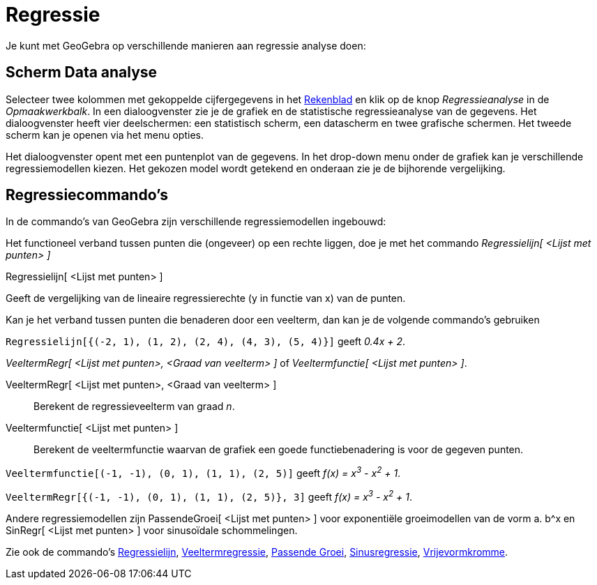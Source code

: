 = Regressie
ifdef::env-github[:imagesdir: /nl/modules/ROOT/assets/images]

Je kunt met GeoGebra op verschillende manieren aan regressie analyse doen:

== Scherm Data analyse

Selecteer twee kolommen met gekoppelde cijfergegevens in het xref:/Rekenblad.adoc[Rekenblad] en klik op de knop
_Regressieanalyse_ in de _Opmaakwerkbalk_. In een dialoogvenster zie je de grafiek en de statistische regressieanalyse
van de gegevens. Het dialoogvenster heeft vier deelschermen: een statistisch scherm, een datascherm en twee grafische
schermen. Het tweede scherm kan je openen via het menu opties.

Het dialoogvenster opent met een puntenplot van de gegevens. In het drop-down menu onder de grafiek kan je verschillende
regressiemodellen kiezen. Het gekozen model wordt getekend en onderaan zie je de bijhorende vergelijking.

== Regressiecommando's

In de commando's van GeoGebra zijn verschillende regressiemodellen ingebouwd:

Het functioneel verband tussen punten die (ongeveer) op een rechte liggen, doe je met het commando _Regressielijn[
<Lijst met punten> ]_

Regressielijn[ <Lijst met punten> ]

Geeft de vergelijking van de lineaire regressierechte (y in functie van x) van de punten.

Kan je het verband tussen punten die benaderen door een veelterm, dan kan je de volgende commando's gebruiken

[EXAMPLE]
====

`++Regressielijn[{(-2, 1), (1, 2), (2, 4), (4, 3), (5, 4)}]++` geeft _0.4x + 2_.

====

_VeeltermRegr[ <Lijst met punten>, <Graad van veelterm> ]_ of _Veeltermfunctie[ <Lijst met punten> ]_.

VeeltermRegr[ <Lijst met punten>, <Graad van veelterm> ]::
  Berekent de regressieveelterm van graad _n_.
Veeltermfunctie[ <Lijst met punten> ]::
  Berekent de veeltermfunctie waarvan de grafiek een goede functiebenadering is voor de gegeven punten.

[EXAMPLE]
====

`++Veeltermfunctie[(-1, -1), (0, 1), (1, 1), (2, 5)]++` geeft _f(x) = x^3^ - x^2^ + 1_.

====

[EXAMPLE]
====

`++VeeltermRegr[{(-1, -1), (0, 1), (1, 1), (2, 5)}, 3]++` geeft _f(x) = x^3^ - x^2^ + 1_.

====

Andere regressiemodellen zijn PassendeGroei[ <Lijst met punten> ] voor exponentiële groeimodellen van de vorm a. b^x en
SinRegr[ <Lijst met punten> ] voor sinusoïdale schommelingen.

Zie ook de commando's xref:/commands/Regressielijn.adoc[Regressielijn],
xref:/commands/VeeltermRegr.adoc[Veeltermregressie], xref:/commands/PassendeGroei.adoc[Passende Groei],
xref:/commands/SinRegr.adoc[Sinusregressie], xref:/commands/Vrijevormkromme.adoc[Vrijevormkromme].
